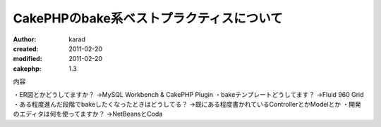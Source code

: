 
CakePHPのbake系ベストプラクティスについて
========

:author: karad
:created: 2011-02-20
:modified: 2011-02-20
:cakephp: 1.3

内容

・ER図とかどうしてますか？
→MySQL Workbench & CakePHP Plugin
・bakeテンプレートどうしてます？
→Fluid 960 Grid
・ある程度進んだ段階でbakeしたくなったときはどうしてる？
→既にある程度書かれているControllerとかModelとか
・開発のエディタは何を使ってますか？
→NetBeansとCoda

